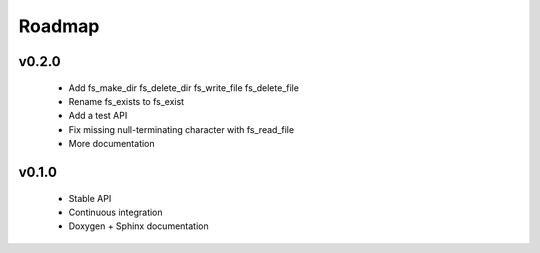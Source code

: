 .. -*- coding: utf-8 -*-
.. _roadmap:

=======
Roadmap
=======

.. module:: libfs

v0.2.0
------

  * Add fs_make_dir fs_delete_dir fs_write_file fs_delete_file
  * Rename fs_exists to fs_exist
  * Add a test API
  * Fix missing null-terminating character with fs_read_file
  * More documentation

v0.1.0
------

  * Stable API
  * Continuous integration
  * Doxygen + Sphinx documentation
